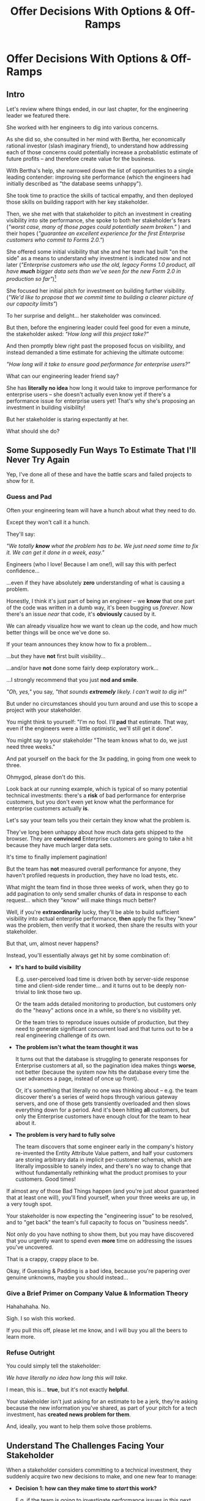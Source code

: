 :PROPERTIES:
:ID:       03D1870C-E583-4D5C-9589-5E0799793D48
:END:
#+title: Offer Decisions With Options & Off-Ramps
#+filetags: :Chapter:

* Offer Decisions With Options & Off-Ramps
** Intro

# Build Milestones Around Decisions
# Offer A Next Decision Point
# Offer a Timeboxed Next Decision Point
# Maybe retitle "Set Milestones to Enable Decisions"

Let's review where things ended, in our last chapter, for the engineering leader we featured there.

She worked with her engineers to dig into various concerns.

As she did so, she consulted in her mind with Bertha, her economically rational investor (slash imaginary friend), to understand how addressing each of those concerns could potentially increase a probablistic estimate of future profits -- and therefore create value for the business.

With Bertha's help, she narrowed down the list of opportunities to a single leading contender: improving site performance (which the engineers had initially described as "the database seems unhappy").

She took time to practice the skills of tactical empathy, and then deployed those skills on building rapport with her key stakeholder.

Then, we she met with that stakeholder to pitch an investment in creating visibility into site performance, she spoke to both her stakeholder's fears (/"worst case, many of those pages could potentially seem broken."/ ) and their hopes (/"guarantee an excellent experience for the first Enterprise customers who commit to Forms 2.0."/)

She offered some initial visibility that she and her team had built "on the side" as a means to understand why investment is indicated now and not later (/"Enterprise customers who use the old, legacy Forms 1.0 product, all have *much* bigger data sets than we've seen for the new Form 2.0 in production so far"/)[fn:: This is a very useful form of visibility -- the use patterns of customers in different segments should absolutely inform investment.]

She focused her initial pitch for investment on building further visibility. (/"We'd like to propose that we commit time to building a clearer picture of our capacity limits"/)

# XXX Mix in the basic DB server CPU monitoring? If so, mix it back into previous chapter.

To her surprise and delight... her stakeholder was convinced.

But then, before the enginering leader could feel good for even a minute, the stakeholder asked: /"How long will this project take?"/

And then promptly blew right past the proposed focus on visibility, and instead demanded a time estimate for achieving the ultimate outcome:

/"How long will it take to ensure good performance for enterprise users?"/

What can our engineering leader friend say?

She has *literally no idea* how long it would take to improve performance for enterprise users -- she doesn't actually even know yet if there's a performance issue for enterprise users yet! That's why she's proposing an investment in building visibility!

But her stakeholder is staring expectantly at her.

What should she do?

** Some Supposedly Fun Ways To Estimate That I'll Never Try Again

# Some Supposedly Fun Ways To Estimate Tech Investments That I'll Never Use Again

Yep, I've done all of these and have the battle scars and failed projects to show for it.

*** Guess and Pad

Often your engineering team will have a hunch about what they need to do.

Except they won't call it a hunch.

They'll say:

/"We totally *know* what the problem has to be. We just need some time to fix it. We can get it done in a week, easy."/

Engineers (who I love! Because I am one!), will say this with perfect confidence...

...even if they have absolutely *zero* understanding of what is causing a problem.

Honestly, I think it's just part of being an engineer -- we *know* that one part of the code was written in a dumb way, it's been bugging us /forever/. Now there's an issue /near/ that code, it's *obviously* caused by it.

We can already visualize how we want to clean up the code, and how much better things will be once we've done so.

If your team announces they know how to fix a problem...

...but they have *not* first built visibility...

...and/or have *not* done some fairly deep exploratory work...

...I strongly recommend that you just *nod and smile*.

/"Oh, yes,"/ you say, /"that sounds *extremely* likely. I can't wait to dig in!"/

But under no circumstances should you turn around and use this to scope a project with your stakeholder.

You might think to yourself: "I'm no fool. I'll *pad* that estimate. That way, even if the engineers were a little optimistic, we'll still get it done".

# Mama didn't raise no foolish engineering manager

You might say to your stakeholder "The team knows what to do, we just need three weeks."

And pat yourself on the back for the 3x padding, in going from one week to three.

Ohmygod, please don't do this.

Look back at our running example, which is typical of so many potential technical investments: there's a *risk* of bad performance for enterprise customers, but you don't even yet know what the performance for enterprise customers actually *is*.

Let's say your team tells you their certain they know what the problem is.

They've long been unhappy about how much data gets shipped to the browser.  They are *convinced* Enterprise customers are going to take a hit because they have much larger data sets.

It's time to finally implement pagination!

But the team has *not* measured overall performance for anyone, they haven't profiled requests in production, they have no load tests, etc.

What might the team find in those three weeks of work, when they go to add pagination to only send smaller chunks of data in response to each request... which they "know" will make things much better?

Well, if you're *extraordinarily* lucky, they'll be able to build sufficient visibility into actual enterprise performance, *then* apply the fix they "knew" was the problem, then verify that it worked, then share the results with your stakeholder.

But that, um, almost never happens?

Instead, you'll essentially always get hit by some combination of:

 - *It's hard to build visibility*

   E.g. user-perceived load time is driven both by server-side response time and client-side render time... and it turns out to be deeply non-trivial to link those two up.

   Or the team adds detailed monitoring to production, but customers only do the "heavy" actions once in a while, so there's no visibility yet.

   Or the team tries to reproduce issues outside of production, but they need to generate significant concurrent load and that turns out to be a real engineering challenge of its own.

 - *The problem isn't what the team thought it was*

   It turns out that the database is struggling to generate responses for Enterprise customers at all, so the pagination idea makes things *worse*, not better (because the system now hits the database every time the user advances a page, instead of once up front).

   Or, it's something that literally no one was thinking about -- e.g. the team discover there's a series of weird hops through various gateway servers, and one of those gets transiently overloaded and then slows everything down for a period. And it's been hitting *all* customers, but only the Enterprise customers have enough clout for the team to hear about it.

 - *The problem is very hard to fully solve*

   The team discovers that some engineer early in the company's history re-invented the Entity Attribute Value pattern, and half your customers are storing arbitrary data in implicit per-customer schemas, which are literally impossible to sanely index, and there's no way to change that without fundamentally rethinking what the product promises to your customers. Good times!

If almost any of those Bad Things happen (and you're just about guaranteed that at least one will), you'll find yourself, when your three weeks are up, in a very tough spot.

Your stakeholder is now expecting the "engineering issue" to be resolved, and to "get back" the team's full capacity to focus on "business needs".

Not only do you have nothing to show them, but you may have discovered that you urgently want to spend even *more* time on addressing the issues you've uncovered.

That is a crappy, crappy place to be.

Okay, if Guessing & Padding is a bad idea, because you're papering over genuine unknowns, maybe you should instead...

*** Give a Brief Primer on Company Value & Information Theory

Hahahahaha. No.

Sigh. I so wish this worked.

If you pull this off, please let me know, and I will buy you all the beers to learn more.

*** Refuse Outright

You could simply tell the stakeholder:

/We have literally no idea how long this will take./

I mean, this is... *true*, but it's not exactly *helpful*.

Your stakeholder isn't just asking for an estimate to be a jerk, they're asking because the new information you've shared, as part of your pitch for a tech investment, has *created news problem for them*.

And, ideally, you want to help them solve those problems.

** Understand The Challenges Facing Your Stakeholder

# When a stakeholder learns for the first time about a potential technical investment, they suddenly acquire some new, tricky problems.

# Thanks to the information you've shared with them, your stakeholder has some new problems.

When a stakeholder considers committing to a technical investment, they suddenly acquire two new decisions to make, and one new fear to manage:

 - *Decision 1: how can they make time to /start/ this work?*

   E.g. if the team is going to investigate performance issues in this next sprint, how many planned stories or epics is the stalkeholder going to have to deprioritize?


 - *Decision 2: what should they tell Other People about the impact on Other Goals?*

   If it's going to take more than a sprint or two to improve Enterprise performance, the team is going to have to drop *something* significant to make time.

   e.g. maybe there's that complex new data view that the Enterprise customers have been clamoring for.

   Your stakeholder has been expecting to make real progress on that, over the next few months.

   They now have to decide if that's at risk -- and if *is*, they need to go and socialize that fact across your company.

   If the technical investment ends up taking real time, your stakeholder is going to have disappoint *someone*.


 - *Fear: if the work expands in scope, they will lose all control and won't be able to achieve their own goals*.

   One of a stakeholder's biggest fears is that they'll end up stuck in some endless engineering-driven project, with *no way to stop*.

   Any stakeholder who has worked with engineering has had at least one really unpleasant experience of estimates blowing up beyond all expectation, and finding themselves just mired for months and months, unable to resume forward motion.

   Having that happen for a technical investment feels extra terrifying -- because the stakeholder may not understand any options for shrinking scope as they go.

They're asking for an estimate to make those decisions and to manage that fear -- *even if that's not how they're consciously thinking about it*.

As in, if they had a good estimate stretching out into the future, they could *both* set expectations with Other People, *and* also hold the engineering team accountable to wrapping the investment up in a reasonable time frame.

Unfortunately, as per the previous section, for the vast majority of technical investments, you won't, at this point, be able to give your stakeholder a sufficiently accurate estimate to allow them to solve these (very real!) problems.

But, because we can understand those underlying issues, we can find a way to help the stakeholder, *without committing to a false or damaging estimate*.

Before we walk through how to do so, I want to talk for a moment about how your stakeholder manages "medium-term" goals -- because those medium-term goals are what they're updating, in making Decision 2 ("Who do they need to tell about this shift?").

If you have an even vaguely rational stakeholder, they won't think of their medium-term goals as completely *certain*[fn:: If your stakeholder is *not* at all flexible, and is running your work purely using the rigid tools of 'project management', then, first, siiiiigh. Second, I strongly suspect that, for your company to have any shot at winning, someone will need to bootstrap a product management function. Doing so is beyond the scope of this book -- check out Melissa Perri's truly excellent Escaping the Build Trap for ideas.]. Instead, they'll have some mental model of:

 - The order in which they're going to get to various goals

 - Key risks that could delay various goals

 - Which other people need to be told about changes to which goals, and when

A core part of your stakeholder's job is using this ever-evolving medium-term picture to *collaborate* with people across the company -- be that conducting user testing, planning rollouts, preparing sales materials, or the like.

All of those are *genuinely important* business actions -- and all have genuine lead-time challenges (meaning, the company needs to start preparing for them well in advance -- so having no idea when engineering will finish work injects all kinds of expensive delays).

With our eye on those collaborations, we can find creative ways to help our stakeholder to make their key decisions and manage their fear.

Let's see how.

# They're asking for an estimate that stretches out past the next few weeks to as part of preparing both of these decisions.

** Timebox to a Decision With Options & Off-Ramps

Ultimately, you want to give your stakeholder *visibility* and *control*, so they can make good decisions.

The central trick is:

*Design your increments and your milestones around the next decision to make*.

That way, you can offer your stakeholder exactly what they need -- a way to both understand and control this investment, as it unfolds.

Let's illustrate this with our running story, from the last chapter.

As a reminder, the engineering leader wrapped up the initial part of her pitch by saying:

/Fortunately, we think we have a couple of good options for speeding things up -- once we find any bottlenecks./

/Unfortunately, we don't have great *visibility* into how those pages are performing, or where bottlenecks are./

/Therefore, we'd like to propose that we commit time to building a clearer picture of our capacity limits, and, once we've done that, ensuring that we have sufficient capacity to guarantee an excellent experience for the first Enterprise customers who commit to Forms 2.0./

A useful way to make that concrete, and to start to help the stakeholder make their key decisions, would be to say something like:

/We're proposing that Andrea spends the next three weeks developing and implementing a first draft of Service Level Indicators -- which will show us: "Are customers on Forms 2.0 *using it successfully*?". And if they're *not* -- if they are getting hit by performance issues -- we can know *before* the help desk or success team comes to us./

This is cleanly focused on Decision 1, the "What do we to do, to get started?"

/Building SLI's has some real tradeoff costs. We had planned for Andrea to take point on adding new features to the Search Indexing. We think the potential performance issues are a bigger risk. And, if we understand it right, not all the ENT customers need those new Search features, so we might be able to delay the transition for customers who do need them. We believe the risk of bad performance cuts across all of the ENT customers./

Ultimately, you need to decide this *with* your stakeholder, but doing some legwork to come to the table with solid near-term options is a great way to build trust and rapport.

/The key milestone Andrea would be working towards, which she can hit within 3 weeks, would be to ready to sit down with you and me, and review both the definitions of an initial set of the SLI's *and* how those SLI's are performing in production./

The goal of Andrea's work is that the stakeholder will be able to make a next good decision, at a specific date, with specific new infomration. They will have both visibility and control.

/We'd then be able to decide, together, if that performance seems acceptable. If so, we can return to our original plans and just keep an eye on performance as transitions ramp up. If performance already seems problematic, or if we're just uncertain, the team could start some proactive load testing, or if we've found any bottlenecks, deal with those./

/But we don't have to make that decision yet -- we'll have more info in just a few weeks./

This little sketch offers two key things:

 - An *Off-Ramp*: "we can return to our original plan"

 - *Options* for further investment:  proactive load testing, or dealing with bottlenecks.

This offer helps the stakeholder with *all* of their problems.

For the short-term, the engineer leader has given them a precise bound on how much capacity they'll need -- it's three weeks for Andrea, no more, no less (and, in our scenario, the engineering leader offered some creative brainstorming about how to free up Andrea's time -- that's a very nice bonus if you can do it).

For the medium-term, the engineering leader has done two things.

First, they've forecast a couple of *possibilities*:

 - Spending time on proactive load testing

 - Digging in and remediating bottlenecks

 - Returning to planned work but "keeping an eye" on performance

Such *potential follow ups* allow a stakeholder to update an evolving picture of the medium-term.

They might ask follow up questions to flesh out their understanding (e.g. "What might be involved in load testing?"). I have generally found those to be very productive conversations.

The second thing the engineering leader has done is to *set a next decision point*:

 - In three weeks, we'll meet, we'll have more information, and we can decide what to do next..

Knowing when that next decision point is coming allows the stakeholder to make concrete decisions, right now, about who to communicate with immediately, who to wait until after they hit that decision point, etc.

Let's now flip it around and see if from the engineering side.

We've defined a clean milestone, with an *outcome* of:

*Support a decision about "what do we do next?"*

An engineer working towards such a "decision outcome" has a great deal of flexibility to adjust scope.

E.g. if Andrea discovers that adding the SLI's is more work than expected, she can shrink her scope to the 1-2 very most important ones and bring those to a conversation with the engineering leader and the stakeholder.

That would allow the engineering leader to have precisely the conversation with the stakeholder that they promised: we have this initial visibility, we can now decide if it's sufficient, and what next steps we want to take.

Also, such a decision outcome hopefully prompt the engineers to ask:

/What information will the engineering leader and stakeholder need to make this decision?/

Which is a *great* question for them to ask.

** Decision Framing: Examples

# Challenges in Estimating Tech Investments

Let look at some classic areas of technical investment.

For each, we'll set it up where the decision point may feel tricky, and then we'll offer some ideas.

# XXX make prose less awful

*** Scenario 1: Unreliable Deploys

The deploy pipeline randomly fails for no clear reason.

When the team does successfully deploy, they frequently end up emergency reverting in exciting ways.

You and the team have developed some rough initial visibility showing that engineers are starting to deploy less frequently as a result.

That plus a heavy dose of Accelerate has your stakeholder ready to talk.

But, if you want to make *any* kind of estimate, you're in a tough place.

Because there is a simply *huge* range of possible problems that could be causing unrelaible deploys.

It could be anything from some trivially misconfigured CI/CD parameters, which you can fix in a few days, all the way to fundamental architectural choices that are causing genuine conflicts between multiple teams, which could take several years of work to fix.

Thus, the "next decisions" that you and the stakeholder need to make will be best supported by three progressively stronger forms of visibility:

 - How bad are the deploys, overall? (aka gather the Accelerate metrics)

 - Once we know which facet of deploys is bad, what is the underlying problems?

 - What are the options to address that problems?

You can progressively move through that list, at each step, offering a next decision point around the next level of visibility and a forecast of some of your current guesses of what might come next.

E.g. partway through that might look like:

"We're okay on lead time and deploy frequency but we have a major problem with revert frequency.

Over the last month, engineers had to rollback just short of 20% of their deploys. That's  huge drag on velocity *plus* an unpleasant customer experience.

We strongly recommend spending some time, now, to see if we can improve that.

I've talked to the team, and they think there are a couple of buckets those reverts fall into, based on what breaks when they deploy.

One bucket is "bugs in the navigation masthead", which has weird knowledge of all the separate systems. The team has done some work on the masthead in the last year, if we have to dig in here, we should have some reasonable options.

Another bucket, unfortunately, seems to be issues in the ancient legacy reports, which no one knows how to safely change. If that turns out to be a major driver of problems, we'll have to dig in to learn more.

In any event, starting today, we're going to spend a bit of extra time *categorizing* all the reverts and also checking in about them during standups every morning. That way, we can review what we've learend in two weeks, and talk about options for next steps at that point."

*** Scenario 2: Nasty Legacy Code

Your product has a couple gnarly old features that only your earliest customers still use -- and, bonus, they're written on their own Very Special tech stack, that you're not using anywhere else.

But guess what: your CEO *personally* acquired those customers in the early days of the business. And he is *oddly reluctant* to retire those hoary old product features and run the risk of pissing off and potentially churn those Very Special early customers.

Meanwhile, your product team visibly seethes at the idea of taking months to move those old, barely-used-by-anyone features to the current tech stack.[fn:: I mean, *obviously*, this is actually a conflict between the CEO and the Product team. But at a wild guess from here in the footnotes, at *your* company they've both somehow succeeded in convincing themselves that this is an engineering issue. At a guess.]

Your engineers have been growing more worried and frustrated.

Then, you realize there is a way to make the potential for value much more visible.

Your company strategy is to move upmarket, and start selling to enterprises.

Early sales conversation have made it clear that those enterprises are going to demand serious attestations of security -- third party audits, penetration tests, architecture reviews.

That nasty old legacy part of your product is just a festival of security issues -- out of date libraries, wide open permissions for operators, that horrible password reset page that can be compromised by running View Source, long-abandoned JS frameworks, you name it.

Your product team finds this argument persuasive.

While looking over the long list of new features they're *also* trying to build for those enterprise customers, they say:

"I can't just tell the CEO that we're killing his baby. To make this case, can you please come up with a good estimate of how much time it would take deal with the worst of the security issues? Either by fixing in place, or porting to our current architecture?"

Again, what do you say?

It's a murky mess, not only do you not know what the worst security issues *are*, you don't even have half an idea on how hard it would be to fix just about any of them.

Your team barely understands this system, they certainly can't give you meaningful estimates of the time to do... things you can't yet specify?

What if you try to be conservative and give a "big" estimate... but then the CEO says "Yes, do it!"? then what the heck are you gonna do?


*** Moar Scenarios...

You propose enabling parallel development across multiple teams by inserting an interface layer in the middle of some convoluted mess of legacy code. Product is ready to consider saying yes, but asks "How long will that take?", before they commit.

You propose creating tooling to allow the help-desk to fix a slew of data issues that are currently requiring your team to spend hours a week executing SQL updates by hand. You guessed it -- your stakeholder would be happy to say yes, if they knew how long it would take.

Your backup regimen hasn't been reviewed in a while, you've raised sufficiently economic fear for your stakeholder to agree to some work to verify safer backups -- how long will that take?

* Scraps
Your stakeholders will almost definitely see them in that light, certainly at first.

You or your team may also do so -- especially if you've been forced to operate in a scarcity mindset around engineering-driven work. E.g. if you're able to bargain your way into three weeks of "engineering" work in any year, you'll be forced to think "What 'project' will fit into those three weeks"



Tech Investments should absolutely be broken up into defined steps, and each of those steps should almost always should have a clean end date (and therefore be forced to shrink in scope, as that date approaches).

Aka, you and your team should live and breathe timeboxing, when you go to execute on your investments.


Investments are, ideally, "done" when it no longer make sense to continue to invest.

And even then they're not really "done", so much as other things become, for that moment, more valuable to invest in.


Why?

Not just because you don't know how much work is involved, but, more fundamentally, because you don't know when you'll reach a point where the potential value of further tech investment is less than the value of other investments (aka the opportunity cost).

Not only is that hard to even estimate up front, it will *change over time*.



** Old Intro

Things are going well.

You've worked with your engineers to turn concerns into potential value.

Bertha, your economically rational investor/imaginary friend, has helped you identify forms of value based on probablistic estimates of future profits.

You've narrowed down your list of opportunities to the one you think has the greatest potential value for your business.

You've found a creative way to build some initial visibility into that potential value.

You've taken the time to practice tactical empathy, and then deployed your newly practiced skills on building rapport with your key stakeholder.

It's now the Big Day.

You're ready to make your case for investment.

You speak to both your stakeholder's fears and their hopes.

You situate the investment in line with their long-term goals.

You offer the initial visibility that you've built on the side as a means to understand why investment is indicated now and not later.

To your surprise and delight... your stakeholder is convinced.

# They're ready to make the difficult decision to temporarily put aside some of their other priorities.

# Temporarily.

Then, they ask: "So, how long will this take?"

And stare expectantly at you.

And, boom, you're right back in one of the most fun parts of being an engineering leader.


** Old Intro To "Estimates Are Hard"
Obviously, estimates are always tricky.

But they're often *extra* tricky for technical investments.

When digging into complex and uncertain parts of your systems (of both the technical and social varieties), it can be difficult when you start to even *understand your options*.

Which makes it nearly impossible to commit to a time estimate to achieve some cleanly visible outcome.

# Satoe Sakuma said this well, "It's like you're going into a cave, and the first step is just bringing in some light. But then, when they ask you how long it will take"

Once again, let's put ourselves in our stakeholder's shoes.

Let's say we have a stakeholder who is not yet in a habit of regularly co-prioiritizing technical investments with engineering.

Even if that stakeholder fully embraces an iterative approach to software development (which is a best case, not always achieved in reality)...

...there's still a very good chance that, as they're considering a technical investment you've proposed, they're trying to limit the impact of this "unpleasant temporary distraction" on their current goals.

They're reviewing the sprawling list of things things they've been asked to do.

They're reviewing the painfully smaller list of things they believe are possible -- and getting ready to eject a few things from that list.

# They're actively rejiggering their mental map of the next month or two.

They're thinking, "Which people am I going to disappoint in order to solve this 'engineering problem'?"[fn:: It's not an engineering problem! It's an opportunity for investment. You'll get there eventually]

They're likely preparing to bargain you down from whatever your initial "request" for time turns out to be.[fn:: You're not making a request! You're exposing an opportunity for investment. Again, you'll get there eventually]

# Remember their job is to disappoint everyone around them.

So you have to say *something* to them -- you can't just say "I don't know, it'll take as long as it takes".



** Old Scenario 1: Unreliable Deploys

The deploy pipeline randomly fails for no clear reason, and when the team does successfully deploy, they end up reverting far too often.

You have some developed some initial visibility showing that engineers are starting to deploy less frequently as a result.

That, plus a some heavy leaning on Accelerate has your stakeholder ready to talk.

They say, "How long will this take to fix?"

How can you respond?

If you knew *why* the pipeline was failing... it wouldn't be failing.

Ditto for the post-deploy failures and reverts.

You could take a *guess*, based on the team's current hunches about what's causing the unreliability, and say something like "We think we can likely improve things in about three weeks of time, for two engineers."

What could those two engineers find when they dig in?

If you're lucky, maybe they find some misconfigured CI/CD params. You're just a couple of arcane JSON or YAML config tweaks away from more reliable deploys.

If you're *not* so lucky, they might discover that your entire build pipeline is, for deep-in-the-guts reasons, non-deterministically selecting versions to build, test and deploy. To get to a more reliable process, you're going to have to restructure that pipeline at a fairly deep level.

If you're *super, super not lucky*, this might be the moment you realize that fundamental architectural choices made long ago are forcing multiple teams to all frequently change the same hotly contested parts of your codebase, and that's causing *genuine conflicts*. The repeated deploy failures are actually the CI/CD process *doing its job*. You don't have to update your deploy process... you just have to update the most fundamental abstractions in your code. Easy peasy.

In the latter two cases, you're going to reach the end of your three week period, and not only is your stakeholder going to expect everyone to return to fully focusing on the original feature work, but, *you won't be able to show them any visible improvements*.

Instead of this building trust and making your next investment easier to advocate for, you'll feel like you've dug yourself into a hole.
** Tech Investments Aren't Exactly Projects and Don't Exactly End

It's extremely tempting to think about tech investments through the lens of "projects".

We've spec'd out a project, and we're going to do X, Y and Z, and be done by such-and-such a date.

There's something useful in this, but you have to be very careful about how you define the "goal" of the project.

To see why, let's return to our friend Bertha the economically rational investor.

Say you've convinced a stakeholder to "let" your team work on the problem of sluggish site performance. That stakeholder has asked you how long the work will take.

Now, you want to create as much value for your business as possible.

So you ask Bertha, the arbiter of value:

/Given what you know, how long *should* my team work on improving site performance? When should we tell our stakeholder that the work will be over? What will maximize company value?/

Bertha would squint at you, and then say:

/If you want to maximize value for the company, your team should work on improving site performance until precisely the moment that the net benefit of further site performance improvements is less than the net benefit of other work you could be doing, instead./

Say you've just finished a project to deal with sluggish site performance.

You SLI's have achieved an acceptable range, given current load.

Everyone celebrates the "Improve Performance" project being over. Maybe there's a party.

But then the next day, your site gets a huge influx of new users.

These new users adore the base feature set, have very high expectations of responsiveness, and could care less about all the clever new extensions product has dreamed up.

Given the above, it's likely economically optimal for your team to keep working on site performance, and not pivot back to expanding the feature set.

But if you let yourself get drawn too tightly into the project formulation, no one will even be thinking about further potential site performance investments

In fact, if you're extra unlucky, stakeholders who "gave you time" to "fix" the performance are going to be mad, because the site suddenly seems really sluggish again (see: huge increase in usage). What, are they supposed to let the team spend another month on these engineering issues?!? When are they going to get back to business needs?!

Instead of thinking about tech investments primarily as projects, I think you're better served by thinking of them as a series of *decision points*.

You do some chunk of work, make some improvements, build slightly clearer visibility. Then, based on what you've discovered, you decide: should we keep going down this road?

# The companies that make better decisions, more often, are the companies that win.

You want to get your stakeholder into a regular cadence of shared decision-making.

# As part of that, you may need to retrain yourself to think about tech investments not as one-off projects, but as a steady series of opportunities to make choices together.

# This can be particularly hard if you engineering team has developed a scarcity mindset around engineering-driven work. E.g. if you're only ever able to bargain your way into three weeks of "engineering" work in any year, it can feel like the idea of planning for a future shared decision is a fool's move.

/"Fine, Dan, whatever, that *sounds* great"/ I can imagine you thinking, /"but how on earth am I supposed to get my stakeholder to buy into that?"/

Your stakeholder is standing in front of you.

They're waiting for you to tell them how long your first proposed investment is going to take.

They are clearly *not* looking forward to "repeated discussions about potential tech investments", in the future.

What do you say to them?

If you've read this far, you'll know that I've helpfully tested out the strategy of "Explain the abstract theory of the value of decisions" to them, and seen it fail 100% of the time, and am ready to instead share what I *have* seen work.
** Marketing
Imagine we flip this around, to some part of the business where leaders are used to thinking about "positive" investments.

For most B2B businesses, few things are more important than acquiring new, high-quality leads -- potential customers their sales team can talk to.

# If you're helping run a B2B business, odds are good that you care very much about bringing high quality leads into the top of your sales funnel.

Most B2B businesses therefore have a marketing team.

That team spends various amounts of money, to run various campaigns, across various platforms, to acquire leads.

They know how many dollars they spend, on average, to acquire a high-quality lead.

They've developed a plan, which they're currently executing, spending money every month against various platforms.

But then, one day, a new platform shows up, that the company has never advertised on before.

The marketing team runs an initial campaign, spending $1,000.

They promptly get back more high quality leads per dollar spent than on any other platform!

Amazing.

Should they now stop? Because that initial project is "over"? And they have a "plan", they need to get back to?

Of course not.

They should *change the plan*, based on the new information.

If, by making an initial investment, they've discovered that there is even more value to be found, they should *increase* their investment -- not curtail it.

Many tech investments function just this way -- there's a potential source of value, once you dig into it, you may very well find *more* value than you realized, and more than you were expecting to make, from your existing roadmap.

Sometimes that's visibly positive value: "It'll only take another week to apply the new indexing scheme to the rest of our tables, and then the entire site should see better peformance".

Sometimes that's risk-avoidance value: "Our initial security review made clear that things are much worse than we realized -- we think it's more valuable for the company to pause work on the feature roadmap and get to a lower risk state, immediately."

But if your "engineering project" is "over", no one is going to be looking for further investment opportunities.

Because, fundamentally, they're thinking about it is an "unpleasant" project they've been forced to do, not an investment that makes their company more valuable.

You're going to gradually persuade people into working that way.
